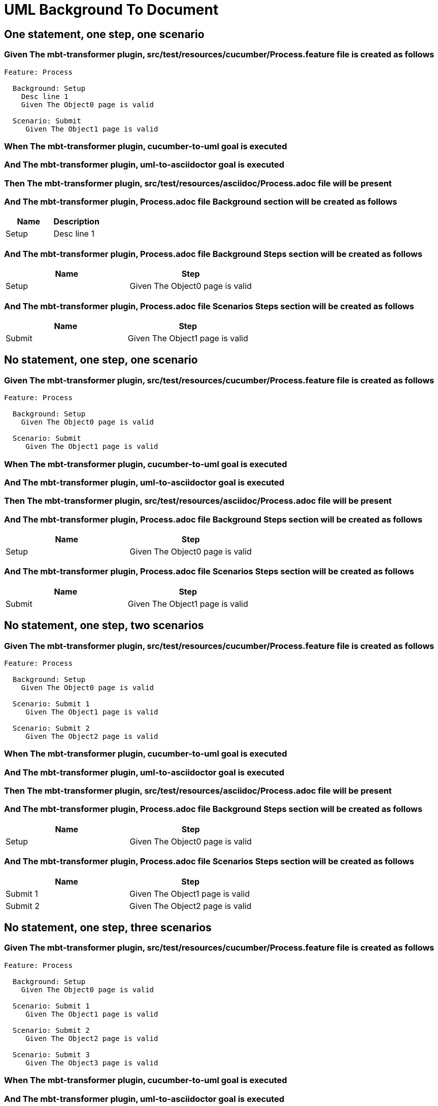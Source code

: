 :tags: sheep-dog-dev
= UML Background To Document

== One statement, one step, one scenario

=== Given The mbt-transformer plugin, src/test/resources/cucumber/Process.feature file is created as follows

----
Feature: Process

  Background: Setup
    Desc line 1
    Given The Object0 page is valid

  Scenario: Submit
     Given The Object1 page is valid
----

=== When The mbt-transformer plugin, cucumber-to-uml goal is executed

=== And The mbt-transformer plugin, uml-to-asciidoctor goal is executed

=== Then The mbt-transformer plugin, src/test/resources/asciidoc/Process.adoc file will be present

=== And The mbt-transformer plugin, Process.adoc file Background section will be created as follows

[options="header"]
|===
| Name| Description
| Setup| Desc line 1
|===

=== And The mbt-transformer plugin, Process.adoc file Background Steps section will be created as follows

[options="header"]
|===
| Name| Step
| Setup| Given The Object0 page is valid
|===

=== And The mbt-transformer plugin, Process.adoc file Scenarios Steps section will be created as follows

[options="header"]
|===
| Name| Step
| Submit| Given The Object1 page is valid
|===

== No statement, one step, one scenario

=== Given The mbt-transformer plugin, src/test/resources/cucumber/Process.feature file is created as follows

----
Feature: Process

  Background: Setup
    Given The Object0 page is valid

  Scenario: Submit
     Given The Object1 page is valid
----

=== When The mbt-transformer plugin, cucumber-to-uml goal is executed

=== And The mbt-transformer plugin, uml-to-asciidoctor goal is executed

=== Then The mbt-transformer plugin, src/test/resources/asciidoc/Process.adoc file will be present

=== And The mbt-transformer plugin, Process.adoc file Background Steps section will be created as follows

[options="header"]
|===
| Name| Step
| Setup| Given The Object0 page is valid
|===

=== And The mbt-transformer plugin, Process.adoc file Scenarios Steps section will be created as follows

[options="header"]
|===
| Name| Step
| Submit| Given The Object1 page is valid
|===

== No statement, one step, two scenarios

=== Given The mbt-transformer plugin, src/test/resources/cucumber/Process.feature file is created as follows

----
Feature: Process

  Background: Setup
    Given The Object0 page is valid

  Scenario: Submit 1
     Given The Object1 page is valid

  Scenario: Submit 2
     Given The Object2 page is valid
----

=== When The mbt-transformer plugin, cucumber-to-uml goal is executed

=== And The mbt-transformer plugin, uml-to-asciidoctor goal is executed

=== Then The mbt-transformer plugin, src/test/resources/asciidoc/Process.adoc file will be present

=== And The mbt-transformer plugin, Process.adoc file Background Steps section will be created as follows

[options="header"]
|===
| Name| Step
| Setup| Given The Object0 page is valid
|===

=== And The mbt-transformer plugin, Process.adoc file Scenarios Steps section will be created as follows

[options="header"]
|===
| Name| Step
| Submit 1| Given The Object1 page is valid
| Submit 2| Given The Object2 page is valid
|===

== No statement, one step, three scenarios

=== Given The mbt-transformer plugin, src/test/resources/cucumber/Process.feature file is created as follows

----
Feature: Process

  Background: Setup
    Given The Object0 page is valid

  Scenario: Submit 1
     Given The Object1 page is valid

  Scenario: Submit 2
     Given The Object2 page is valid

  Scenario: Submit 3
     Given The Object3 page is valid
----

=== When The mbt-transformer plugin, cucumber-to-uml goal is executed

=== And The mbt-transformer plugin, uml-to-asciidoctor goal is executed

=== Then The mbt-transformer plugin, src/test/resources/asciidoc/Process.adoc file will be present

=== And The mbt-transformer plugin, Process.adoc file Background Steps section will be created as follows

[options="header"]
|===
| Name| Step
| Setup| Given The Object0 page is valid
|===

=== And The mbt-transformer plugin, Process.adoc file Background Steps section will be created as follows

[options="header"]
|===
| Name| Step
| Submit 1| Given The Object1 page is valid
| Submit 2| Given The Object2 page is valid
| Submit 3| Given The Object3 page is valid
|===

== No statement, two steps, one scenario

=== Given The mbt-transformer plugin, src/test/resources/cucumber/Process.feature file is created as follows

----
Feature: Process

  Background: Setup
    Given The Object1 page is valid
    Given The Object2 page is valid

  Scenario: Submit
     Given The Object page is valid
----

=== When The mbt-transformer plugin, cucumber-to-uml goal is executed

=== And The mbt-transformer plugin, uml-to-asciidoctor goal is executed

=== Then The mbt-transformer plugin, src/test/resources/asciidoc/Process.adoc file will be present

=== And The mbt-transformer plugin, Process.adoc file Background Steps section will be created as follows

[options="header"]
|===
| Name| Step
| Setup| Given The Object1 page is valid
| Setup| Given The Object2 page is valid
|===

=== And The mbt-transformer plugin, Process.adoc file Scenarios Steps section will be created as follows

[options="header"]
|===
| Name| Step
| Submit| Given The Object page is valid
|===

== No statement, three steps, one scenario

=== Given The mbt-transformer plugin, src/test/resources/cucumber/Process.feature file is created as follows

----
Feature: Process

  Background: Setup
    Given The Object1 page is valid
    Given The Object2 page is valid
    Given The Object3 page is valid

  Scenario: Submit
     Given The Object page is valid
----

=== When The mbt-transformer plugin, cucumber-to-uml goal is executed

=== And The mbt-transformer plugin, uml-to-asciidoctor goal is executed

=== Then The mbt-transformer plugin, src/test/resources/asciidoc/Process.adoc file will be present

=== And The mbt-transformer plugin, Process.adoc file Background Steps section will be created as follows

[options="header"]
|===
| Name| Step
| Setup| Given The Object1 page is valid
| Setup| Given The Object2 page is valid
| Setup| Given The Object3 page is valid
|===

=== And The mbt-transformer plugin, Process.adoc file Scenarios Steps section will be created as follows

[options="header"]
|===
| Name| Step
| Submit| Given The Object page is valid
|===
